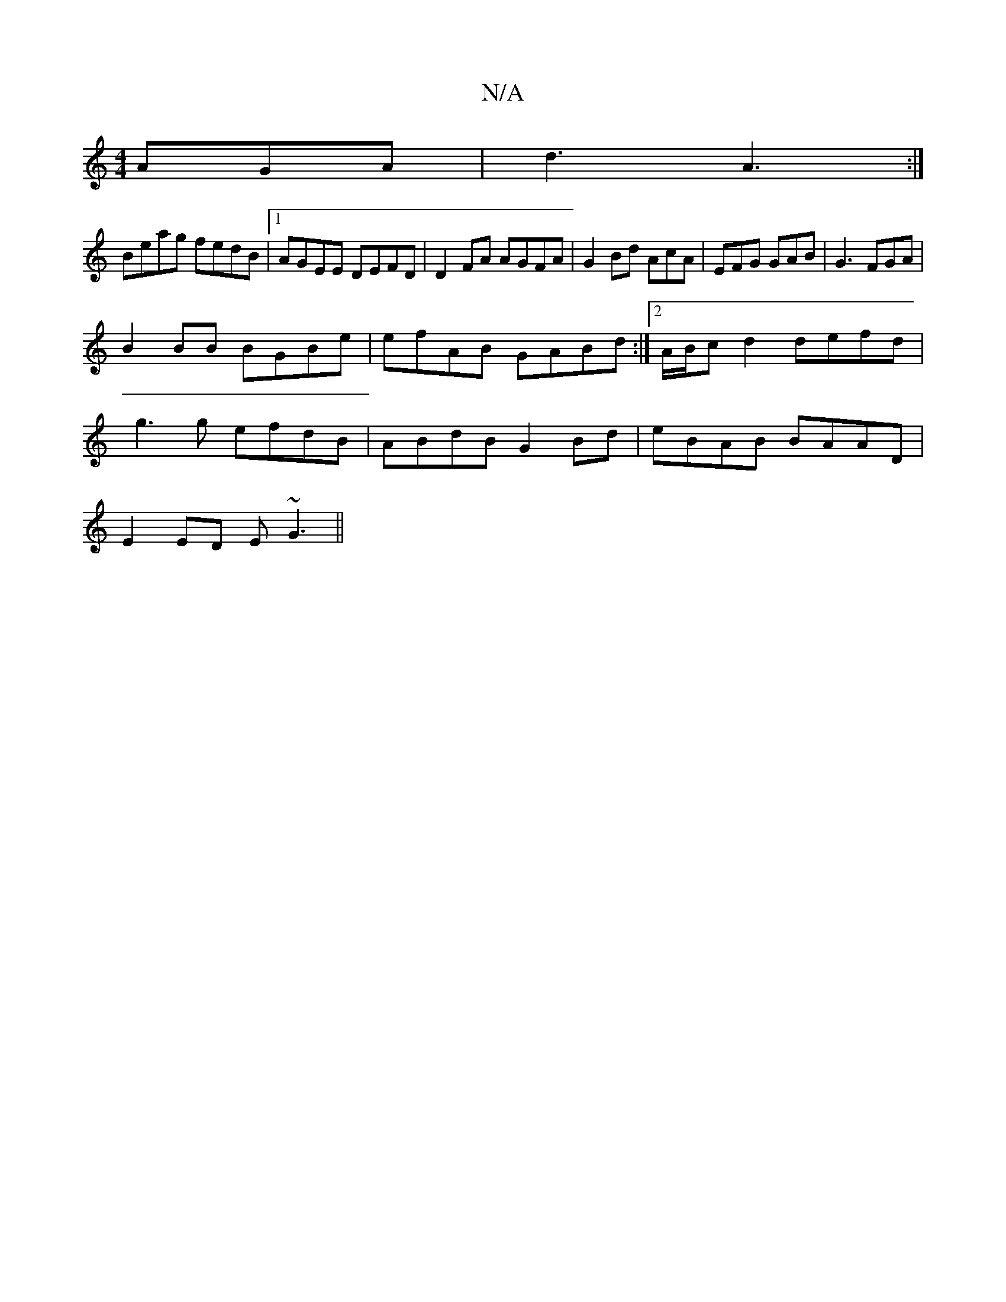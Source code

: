 X:1
T:N/A
M:4/4
R:N/A
K:Cmajor
AGA|d3 A3:|
Beag fedB|1 AGEE DEFD|D2FA AGFA|G2Bd AcA|EFG GAB|G3 FGA|
B2 BB BGBe|efAB GABd:|2 A/B/c d2 defd|
g3g efdB|ABdB G2 Bd|eBAB BAAD|
E2ED E~G3||

A |GFA BAG|EDB,D FD E/D/D|GFBG AG (3EFG |FA F2 F